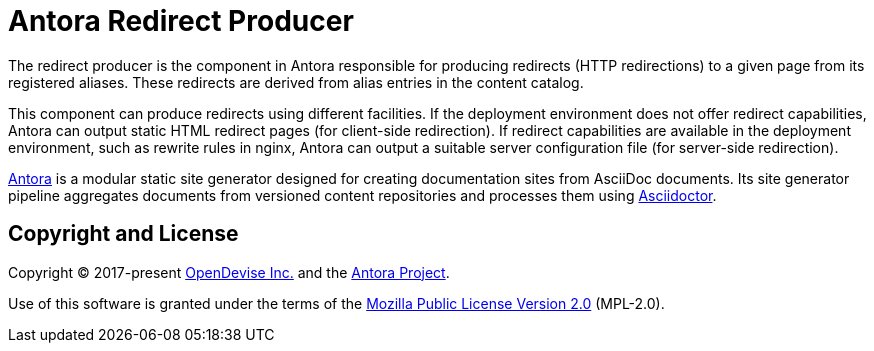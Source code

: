 = Antora Redirect Producer

The redirect producer is the component in Antora responsible for producing redirects (HTTP redirections) to a given page from its registered aliases.
These redirects are derived from alias entries in the content catalog.

This component can produce redirects using different facilities.
If the deployment environment does not offer redirect capabilities, Antora can output static HTML redirect pages (for client-side redirection).
If redirect capabilities are available in the deployment environment, such as rewrite rules in nginx, Antora can output a suitable server configuration file (for server-side redirection).

https://antora.org[Antora] is a modular static site generator designed for creating documentation sites from AsciiDoc documents.
Its site generator pipeline aggregates documents from versioned content repositories and processes them using https://asciidoctor.org[Asciidoctor].

== Copyright and License

Copyright (C) 2017-present https://opendevise.com[OpenDevise Inc.] and the https://antora.org[Antora Project].

Use of this software is granted under the terms of the https://www.mozilla.org/en-US/MPL/2.0/[Mozilla Public License Version 2.0] (MPL-2.0).
